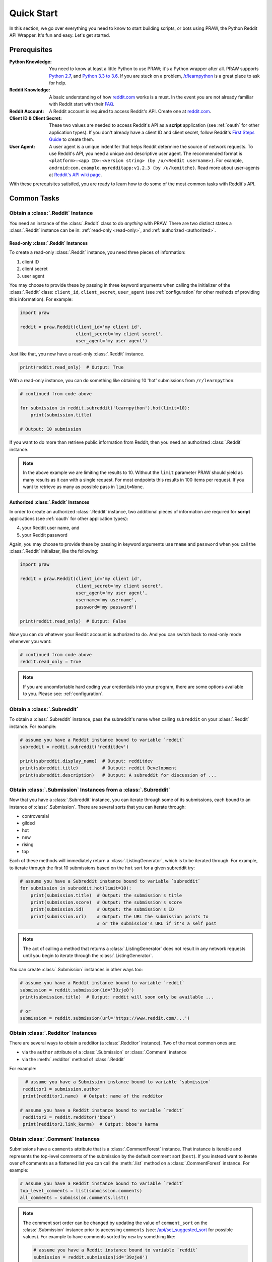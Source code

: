 Quick Start
===========

In this section, we go over everything you need to know to start building
scripts, or bots using PRAW, the Python Reddit API Wrapper. It's fun and
easy. Let's get started.

Prerequisites
-------------

:Python Knowledge: You need to know at least a little Python to use PRAW; it's
                   a Python wrapper after all. PRAW supports `Python 2.7`_, and
                   `Python 3.3 to 3.6`_. If you are stuck on a problem,
                   `/r/learnpython`_ is a great place to ask for help.

:Reddit Knowledge: A basic understanding of how `reddit.com`_ works is a
                   must. In the event you are not already familiar with Reddit
                   start with their FAQ_.

:Reddit Account: A Reddit account is required to access Reddit's API. Create
                 one at `reddit.com`_.

:Client ID & Client Secret: These two values are needed to access Reddit's API
                            as a **script** application (see :ref:`oauth` for
                            other application types). If you don't already have
                            a client ID and client secret, follow Reddit's
                            `First Steps Guide`_ to create them.

:User Agent: A user agent is a unique indentifer that helps Reddit determine
             the source of network requests. To use Reddit's API, you need a
             unique and descriptive user agent. The recommended format is
             ``<platform>:<app ID>:<version string> (by /u/<Reddit
             username>)``. For example,
             ``android:com.example.myredditapp:v1.2.3 (by /u/kemitche)``. Read
             more about user-agents at `Reddit's API wiki page`_.


.. _`Python 2.7`: https://docs.python.org/2/tutorial/index.html
.. _`Python 3.3 to 3.6`: https://docs.python.org/3/tutorial/index.html
.. _`/r/learnpython`: https://www.reddit.com/r/learnpython/
.. _reddit.com: https://www.reddit.com
.. _FAQ: https://www.reddit.com/wiki/faq
.. _`Reddit's API wiki page`: https://github.com/reddit/reddit/wiki/API

.. _`First Steps Guide`:
   https://github.com/reddit/reddit/wiki/OAuth2-Quick-Start-Example#first-steps

With these prerequisites satisifed, you are ready to learn how to do some of
the most common tasks with Reddit's API.

Common Tasks
------------

Obtain a :class:`.Reddit` Instance
~~~~~~~~~~~~~~~~~~~~~~~~~~~~~~~~~~

You need an instance of the :class:`.Reddit` class to do *anything* with
PRAW. There are two distinct states a :class:`.Reddit` instance can be in:
:ref:`read-only <read-only>`, and :ref:`authorized <authorized>`.

.. _read-only:

Read-only :class:`.Reddit` Instances
^^^^^^^^^^^^^^^^^^^^^^^^^^^^^^^^^^^^

To create a read-only :class:`.Reddit` instance, you need three pieces of
information:

1) client ID
2) client secret
3) user agent

You may choose to provide these by passing in three keyword arguments when
calling the initializer of the :class:`.Reddit` class: ``client_id``,
``client_secret``, ``user_agent`` (see :ref:`configuration` for other methods
of providing this information). For example:

.. code-block:: python

   import praw

   reddit = praw.Reddit(client_id='my client id',
                        client_secret='my client secret',
                        user_agent='my user agent')

Just like that, you now have a read-only  :class:`.Reddit` instance.

.. code-block:: python

   print(reddit.read_only)  # Output: True

With a read-only instance, you can do something like obtaining 10 'hot'
submissions from ``/r/learnpython``:

.. code-block:: python

   # continued from code above

   for submission in reddit.subreddit('learnpython').hot(limit=10):
       print(submission.title)

   # Output: 10 submission

If you want to do more than retrieve public information from Reddit, then you
need an authorized :class:`.Reddit` instance.

.. note:: In the above example we are limiting the results to 10. Without the
          ``limit`` parameter PRAW should yield as many results as it can with
          a single request. For most endpoints this results in 100 items per
          request. If you want to retrieve as many as possible pass in
          ``limit=None``.

.. _authorized:

Authorized :class:`.Reddit` Instances
^^^^^^^^^^^^^^^^^^^^^^^^^^^^^^^^^^^^^

In order to create an authorized :class:`.Reddit` instance, two additional
pieces of information are required for **script** applications (see
:ref:`oauth` for other application types):

4) your Reddit user name, and
5) your Reddit password

Again, you may choose to provide these by passing in keyword arguments
``username`` and ``password`` when you call the :class:`.Reddit` initializer,
like the following:

.. code-block:: python

   import praw

   reddit = praw.Reddit(client_id='my client id',
                        client_secret='my client secret',
                        user_agent='my user agent',
                        username='my username',
                        password='my password')

   print(reddit.read_only)  # Output: False

Now you can do whatever your Reddit account is authorized to do. And you can
switch back to read-only mode whenever you want:

.. code-block:: python

   # continued from code above
   reddit.read_only = True

.. note:: If you are uncomfortable hard coding your credentials into your
          program, there are some options available to you. Please see:
          :ref:`configuration`.

Obtain a :class:`.Subreddit`
~~~~~~~~~~~~~~~~~~~~~~~~~~~~

To obtain a :class:`.Subreddit` instance, pass the subreddit's name when
calling ``subreddit`` on your :class:`.Reddit` instance. For example:

.. code-block:: python

   # assume you have a Reddit instance bound to variable `reddit`
   subreddit = reddit.subreddit('redditdev')

   print(subreddit.display_name)  # Output: redditdev
   print(subreddit.title)         # Output: reddit Development
   print(subreddit.description)   # Output: A subreddit for discussion of ...

Obtain :class:`.Submission` Instances from a :class:`.Subreddit`
~~~~~~~~~~~~~~~~~~~~~~~~~~~~~~~~~~~~~~~~~~~~~~~~~~~~~~~~~~~~~~~~

Now that you have a :class:`.Subreddit` instance, you can iterate through some
of its submissions, each bound to an instance of :class:`.Submission`. There
are several sorts that you can iterate through:

- controversial
- gilded
- hot
- new
- rising
- top

.. _submission-iteration:

Each of these methods will immediately return a :class:`.ListingGenerator`,
which is to be iterated through. For example, to iterate through the first 10
submissions based on the ``hot`` sort for a given subreddit try:

.. code-block:: python

   # assume you have a Subreddit instance bound to variable `subreddit`
   for submission in subreddit.hot(limit=10):
       print(submission.title)  # Output: the submission's title
       print(submission.score)  # Output: the submission's score
       print(submission.id)     # Output: the submission's ID
       print(submission.url)    # Output: the URL the submission points to
                                # or the submission's URL if it's a self post

.. note:: The act of calling a method that returns a :class:`.ListingGenerator`
          does not result in any network requests until you begin to iterate
          through the :class:`.ListingGenerator`.

You can create :class:`.Submission` instances in other ways too:

.. code-block:: python

   # assume you have a Reddit instance bound to variable `reddit`
   submission = reddit.submission(id='39zje0')
   print(submission.title)  # Output: reddit will soon only be available ...

   # or
   submission = reddit.submission(url='https://www.reddit.com/...')


Obtain :class:`.Redditor` Instances
~~~~~~~~~~~~~~~~~~~~~~~~~~~~~~~~~~~

There are several ways to obtain a redditor (a :class:`.Redditor` instance).
Two of the most common ones are:

- via the ``author`` attribute of a :class:`.Submission` or :class:`.Comment`
  instance
- via the :meth:`.redditor` method of :class:`.Reddit`

For example:

.. code-block:: python

    # assume you have a Submission instance bound to variable `submission`
   redditor1 = submission.author
   print(redditor1.name)  # Output: name of the redditor

  # assume you have a Reddit instance bound to variable `reddit`
   redditor2 = reddit.redditor('bboe')
   print(redditor2.link_karma)  # Output: bboe's karma

Obtain :class:`.Comment` Instances
~~~~~~~~~~~~~~~~~~~~~~~~~~~~~~~~~~

Submissions have a ``comments`` attribute that is a :class:`.CommentForest`
instance. That instance is iterable and represents the top-level comments of
the submission by the default comment sort (``best``). If you instead want to
iterate over *all* comments as a flattened list you can call the :meth:`.list`
method on a :class:`.CommentForest` instance. For example:

.. code-block:: python

   # assume you have a Reddit instance bound to variable `reddit`
   top_level_comments = list(submission.comments)
   all_comments = submission.comments.list()

.. note:: The comment sort order can be changed by updating the value of
          ``comment_sort`` on the :class:`.Submission` instance prior to
          accessing ``comments`` (see: `/api/set_suggested_sort
          <https://www.reddit.com/dev/api#POST_api_set_suggested_sort>`_ for
          possible values). For example to have comments sorted by ``new`` try
          something like:

          .. code-block:: python

             # assume you have a Reddit instance bound to variable `reddit`
             submission = reddit.submission(id='39zje0')
             submission.comment_sort = 'new'
             top_level_comments = list(submission.comments)

As you may be aware there will periodically be :class:`.MoreComments` instances
scattered throughout the forest. Replace those :class:`.MoreComments` instances
at any time by calling :meth:`.replace_more` on a :class:`.CommentForest`
instance. See :ref:`extracting_comments` for an example.

Determine Available Attributes of an Object
~~~~~~~~~~~~~~~~~~~~~~~~~~~~~~~~~~~~~~~~~~~

If you have a PRAW object, e.g., :class:`.Comment`, :class:`.Message`,
:class:`.Redditor`, or :class:`.Submission`, and you want to see what
attributes are available along with their values, use the built-in
:py:func:`vars` function of python. For example:

.. code-block:: python

   import pprint

   # assume you have a Reddit instance bound to variable `reddit`
   submission = reddit.submission(id='39zje0')
   print(submission.title) # to make it non-lazy
   pprint.pprint(vars(submission))

Note the line where we print the title. PRAW uses lazy objects so that network
requests to Reddit's API are only issued when information is needed. Here,
before the print line, ``submission`` points to a lazy :class:`.Submission`
object. When we try to print its title, additional information is needed, thus
a network request is made, and the instances ceases to be lazy. Outputting all
the attributes of a lazy object will result in fewer attributes than expected.
